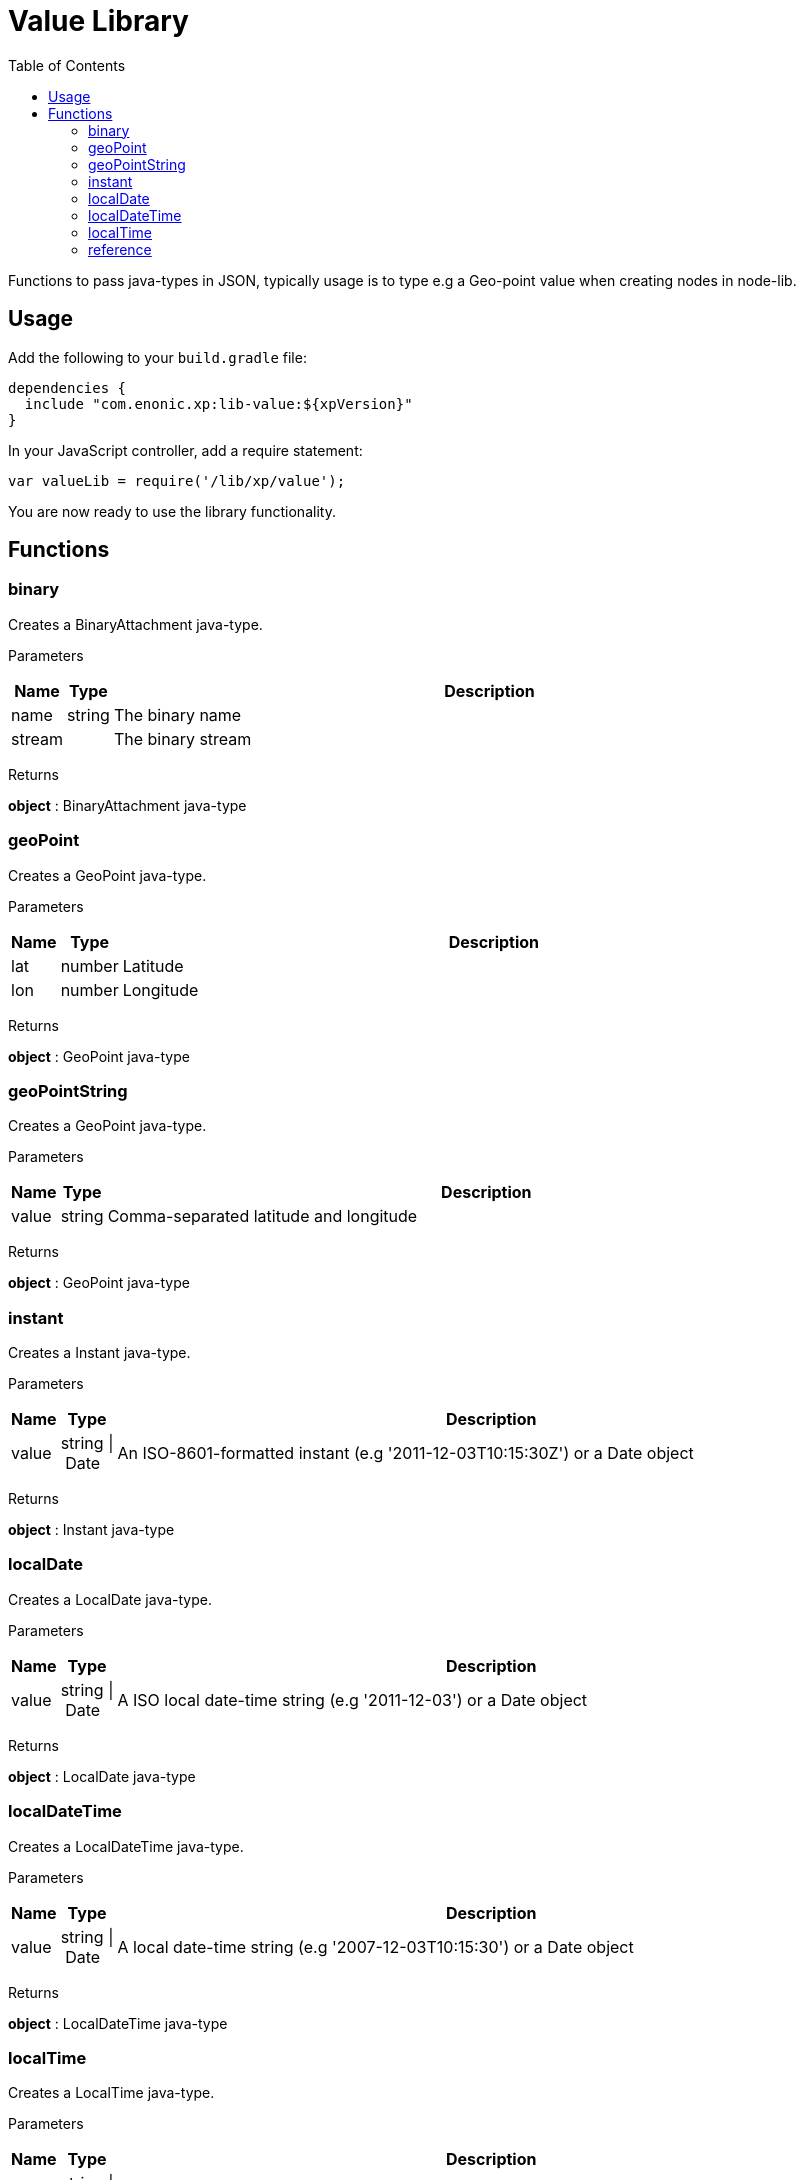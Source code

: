 = Value Library
:toc: right
:imagesdir: images

Functions to pass java-types in JSON, typically usage is to type e.g a Geo-point value when creating nodes in node-lib.

== Usage

Add the following to your `build.gradle` file:

[source,groovy]
----
dependencies {
  include "com.enonic.xp:lib-value:${xpVersion}"
}
----

In your JavaScript controller, add a require statement:

```js
var valueLib = require('/lib/xp/value');
```

You are now ready to use the library functionality.

== Functions

=== binary

Creates a BinaryAttachment java-type.

[.lead]
Parameters

[%header,cols="1%,1%,98%a"]
[frame="none"]
[grid="none"]
|===
| Name   | Type   | Description
| name   | string | The binary name
| stream |        | The binary stream
|===

[.lead]
Returns

*object* : BinaryAttachment java-type

=== geoPoint

Creates a GeoPoint java-type.

[.lead]
Parameters

[%header,cols="1%,1%,98%a"]
[frame="none"]
[grid="none"]
|===
| Name | Type   | Description
| lat  | number | Latitude
| lon  | number | Longitude
|===

[.lead]
Returns

*object* : GeoPoint java-type

=== geoPointString

Creates a GeoPoint java-type.

[.lead]
Parameters

[%header,cols="1%,1%,98%a"]
[frame="none"]
[grid="none"]
|===
| Name  | Type   | Description
| value | string | Comma-separated latitude and longitude
|===

[.lead]
Returns

*object* : GeoPoint java-type

=== instant

Creates a Instant java-type.

[.lead]
Parameters

[%header,cols="1%,1%,98%a"]
[frame="none"]
[grid="none"]
|===
| Name  | Type           | Description
| value | string \| Date | An ISO-8601-formatted instant (e.g '2011-12-03T10:15:30Z') or a Date object
|===

[.lead]
Returns

*object* : Instant java-type

=== localDate

Creates a LocalDate java-type.

[.lead]
Parameters

[%header,cols="1%,1%,98%a"]
[frame="none"]
[grid="none"]
|===
| Name  | Type           | Description
| value | string \| Date | A ISO local date-time string (e.g '2011-12-03') or a Date object
|===

[.lead]
Returns

*object* : LocalDate java-type

=== localDateTime

Creates a LocalDateTime java-type.

[.lead]
Parameters

[%header,cols="1%,1%,98%a"]
[frame="none"]
[grid="none"]
|===
| Name  | Type           | Description
| value | string \| Date | A local date-time string (e.g '2007-12-03T10:15:30') or a Date object
|===

[.lead]
Returns

*object* : LocalDateTime java-type

=== localTime

Creates a LocalTime java-type.

[.lead]
Parameters

[%header,cols="1%,1%,98%a"]
[frame="none"]
[grid="none"]
|===
| Name  | Type           | Description
| value | string \| Date | A ISO local date-time string (e.g '10:15:30') or a Date object
|===

[.lead]
Returns

*object* : LocalTime java-type

=== reference

Creates a Reference java-type.

[.lead]
Parameters

[%header,cols="1%,1%,98%a"]
[frame="none"]
[grid="none"]
|===
| Name  | Type   | Description
| value | string | A nodeId as string (e.g '1234-5678-91011')
|===

[.lead]
Returns

*object* : Reference java-type
